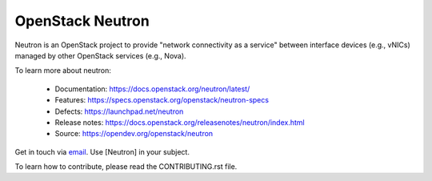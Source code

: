 =================
OpenStack Neutron
=================

.. image:: https://governance.openstack.org/tc/badges/neutron.svg
    :target: https://governance.openstack.org/tc/reference/tags/index.html

.. Change things from this point on

Neutron is an OpenStack project to provide "network connectivity as a service"
between interface devices (e.g., vNICs) managed by other OpenStack services
(e.g., Nova).

To learn more about neutron:

  * Documentation: https://docs.openstack.org/neutron/latest/
  * Features: https://specs.openstack.org/openstack/neutron-specs
  * Defects: https://launchpad.net/neutron
  * Release notes: https://docs.openstack.org/releasenotes/neutron/index.html
  * Source: https://opendev.org/openstack/neutron

Get in touch via `email <mailto:openstack-discuss@lists.openstack.org>`_. Use
[Neutron] in your subject.

To learn how to contribute, please read the CONTRIBUTING.rst file.



